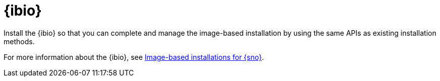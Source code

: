 [#ibio-intro]
= {ibio} 

Install the {ibio} so that you can complete and manage the image-based installation by using the same APIs as existing installation methods.

For more information about the {ibio}, see link:https://docs.redhat.com/en/documentation/openshift_container_platform/4.17/html/edge_computing/image-based-installation-for-single-node-openshift[Image-based installations for {sno}].

//To enable {ibio}, see 
